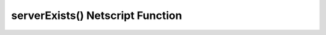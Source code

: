 serverExists() Netscript Function
=================================

.. js:function:: serverExists(hostname)

    :RAM cost: 0.1 GB
    :param string hostname: Hostname of target server.
    :returns: ``true`` if the target server exists.

    Example:

    .. code-block:: javascript

        serverExists("foodnstuff"); // returns: true